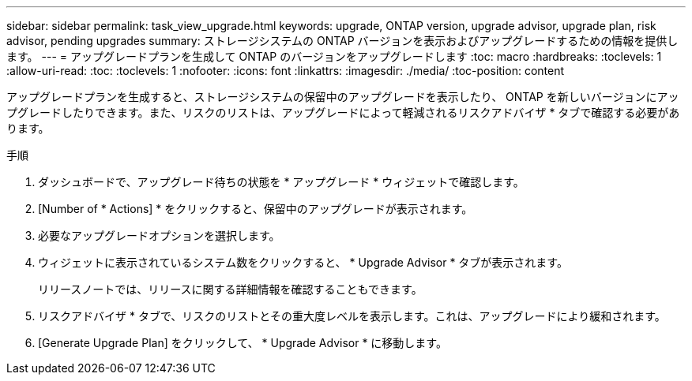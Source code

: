 ---
sidebar: sidebar 
permalink: task_view_upgrade.html 
keywords: upgrade, ONTAP version, upgrade advisor, upgrade plan, risk advisor, pending upgrades 
summary: ストレージシステムの ONTAP バージョンを表示およびアップグレードするための情報を提供します。 
---
= アップグレードプランを生成して ONTAP のバージョンをアップグレードします
:toc: macro
:hardbreaks:
:toclevels: 1
:allow-uri-read: 
:toc: 
:toclevels: 1
:nofooter: 
:icons: font
:linkattrs: 
:imagesdir: ./media/
:toc-position: content


[role="lead"]
アップグレードプランを生成すると、ストレージシステムの保留中のアップグレードを表示したり、 ONTAP を新しいバージョンにアップグレードしたりできます。また、リスクのリストは、アップグレードによって軽減されるリスクアドバイザ * タブで確認する必要があります。

.手順
. ダッシュボードで、アップグレード待ちの状態を * アップグレード * ウィジェットで確認します。
. [Number of * Actions] * をクリックすると、保留中のアップグレードが表示されます。
. 必要なアップグレードオプションを選択します。
. ウィジェットに表示されているシステム数をクリックすると、 * Upgrade Advisor * タブが表示されます。
+
リリースノートでは、リリースに関する詳細情報を確認することもできます。

. リスクアドバイザ * タブで、リスクのリストとその重大度レベルを表示します。これは、アップグレードにより緩和されます。
. [Generate Upgrade Plan] をクリックして、 * Upgrade Advisor * に移動します。

